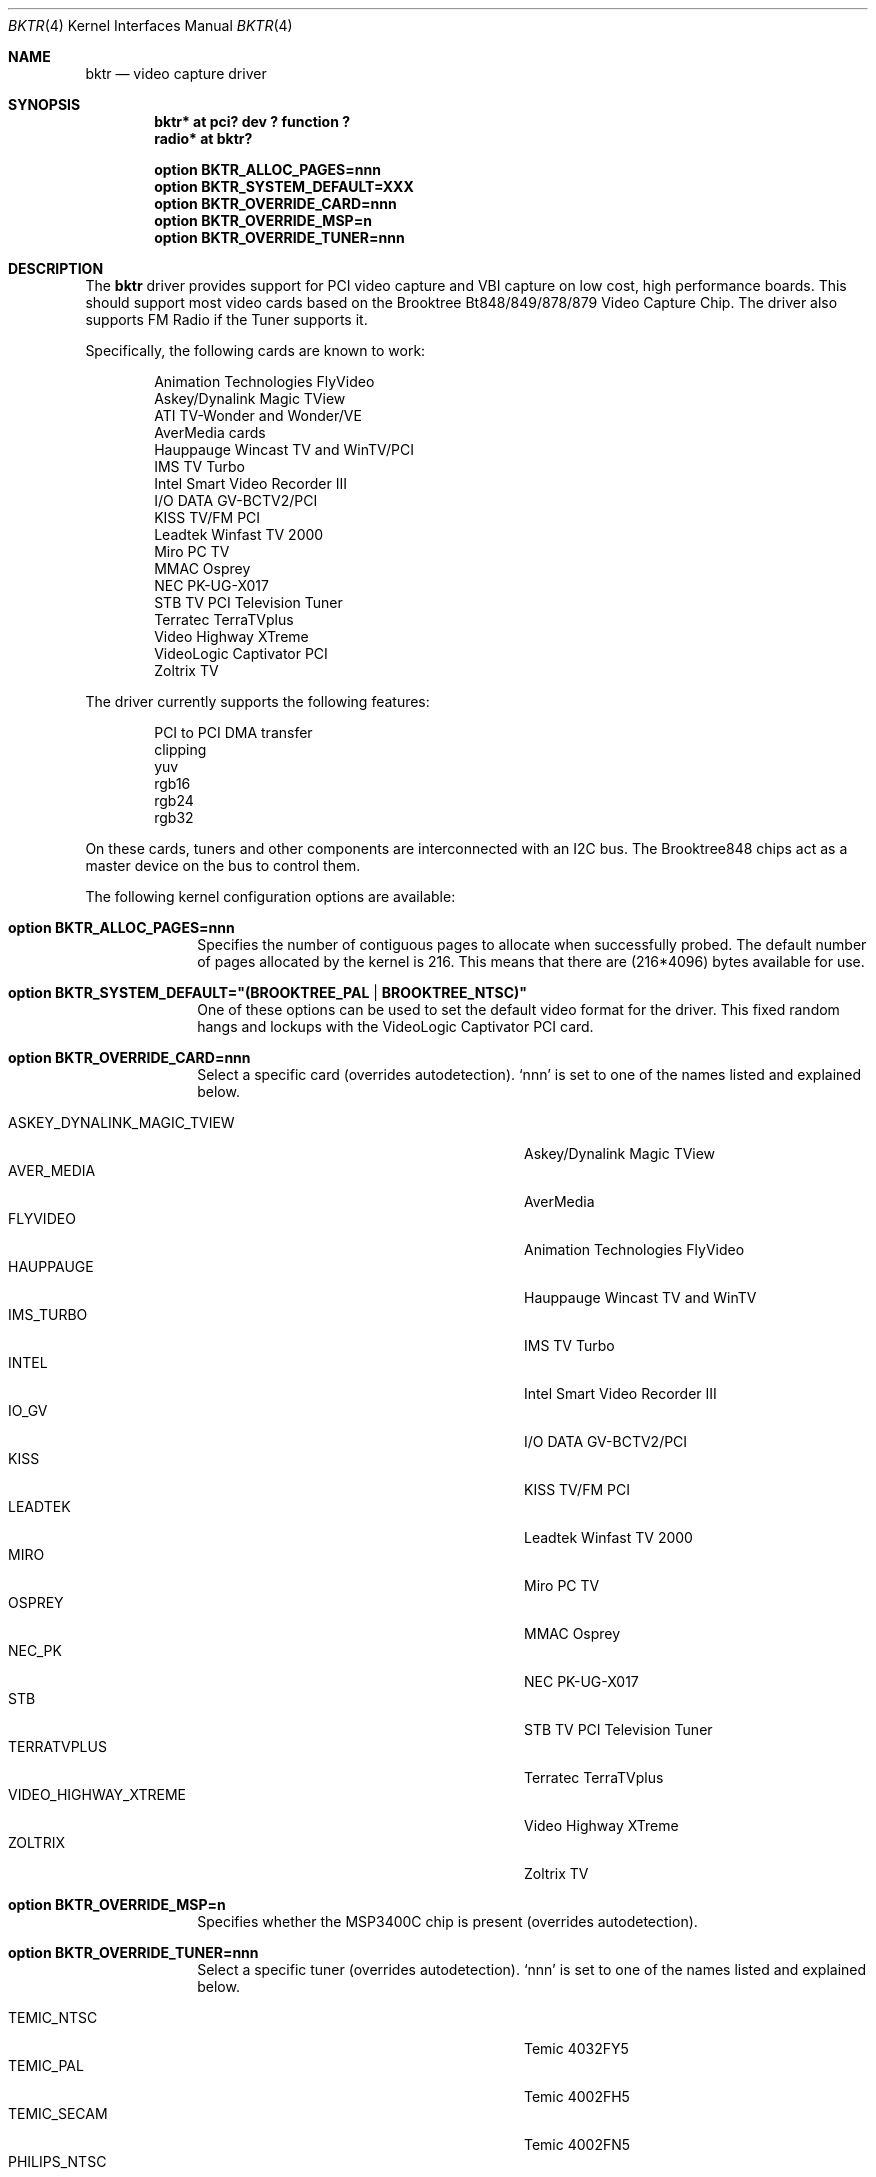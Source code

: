 .\"
.\" Copyright (c) 1998 Amancio Hasty and Roger Hardiman
.\" All rights reserved.
.\"
.\" Redistribution and use in source and binary forms, with or without
.\" modification, are permitted provided that the following conditions
.\" are met:
.\"
.\" 1. Redistributions of source code must retain the above copyright
.\"    notice, this list of conditions and the following disclaimer.
.\" 2. Redistributions in binary form must reproduce the above copyright
.\"    notice, this list of conditions and the following disclaimer in the
.\"    documentation and/or other materials provided with the distribution.
.\" 3. All advertising materials mentioning features or use of this software
.\"    must display the following acknowledgement:
.\"	This product includes software developed by Amancio Hasty and
.\"	Roger Hardiman.
.\" 4. The name of the author may not be used to endorse or promote products
.\"    derived from this software without specific prior written permission.
.\"
.\" THIS SOFTWARE IS PROVIDED BY THE AUTHOR ``AS IS'' AND ANY EXPRESS OR
.\" IMPLIED WARRANTIES, INCLUDING, BUT NOT LIMITED TO, THE IMPLIED WARRANTIES
.\" OF MERCHANTABILITY AND FITNESS FOR A PARTICULAR PURPOSE ARE DISCLAIMED.
.\" IN NO EVENT SHALL THE AUTHOR BE LIABLE FOR ANY DIRECT, INDIRECT,
.\" INCIDENTAL, SPECIAL, EXEMPLARY, OR CONSEQUENTIAL DAMAGES (INCLUDING, BUT
.\" NOT LIMITED TO, PROCUREMENT OF SUBSTITUTE GOODS OR SERVICES; LOSS OF USE,
.\" DATA, OR PROFITS; OR BUSINESS INTERRUPTION) HOWEVER CAUSED AND ON ANY
.\" THEORY OF LIABILITY, WHETHER IN CONTRACT, STRICT LIABILITY, OR TORT
.\" (INCLUDING NEGLIGENCE OR OTHERWISE) ARISING IN ANY WAY OUT OF THE USE OF
.\" THIS SOFTWARE, EVEN IF ADVISED OF THE POSSIBILITY OF SUCH DAMAGE.
.\"
.\" $OpenBSD: bktr.4,v 1.16 2004/06/28 14:23:41 mickey Exp $
.\" $FreeBSD: /c/ncvs/src/share/man/man4/bktr.4,v 1.9.2.5 2001/03/06 19:08:09 ru Exp $
.\"
.Dd January 28, 1998
.Dt BKTR 4
.Os
.Sh NAME
.Nm bktr
.Nd video capture driver
.Sh SYNOPSIS
.Cd "bktr* at pci? dev ? function ?"
.Cd "radio* at bktr?"
.Pp
.Cd "option BKTR_ALLOC_PAGES=nnn"
.Cd "option BKTR_SYSTEM_DEFAULT=XXX"
.Cd "option BKTR_OVERRIDE_CARD=nnn"
.Cd "option BKTR_OVERRIDE_MSP=n"
.Cd "option BKTR_OVERRIDE_TUNER=nnn"
.Sh DESCRIPTION
The
.Nm
driver provides support for PCI video capture and VBI capture on low cost,
high performance boards.
This should support most video cards based on the
Brooktree Bt848/849/878/879 Video Capture Chip.
The driver also supports FM Radio if the Tuner supports it.
.Pp
Specifically, the following cards are known to work:
.Bd -unfilled -offset indent
Animation Technologies FlyVideo
Askey/Dynalink Magic TView
ATI TV-Wonder and Wonder/VE
AverMedia cards
Hauppauge Wincast TV and WinTV/PCI
IMS TV Turbo
Intel Smart Video Recorder III
I/O DATA GV-BCTV2/PCI
KISS TV/FM PCI
Leadtek Winfast TV 2000
Miro PC TV
MMAC Osprey
NEC PK-UG-X017
STB TV PCI Television Tuner
Terratec TerraTVplus
Video Highway XTreme
VideoLogic Captivator PCI
Zoltrix TV
.Ed
.Pp
The driver currently supports the following features:
.Bd -unfilled -offset indent
PCI to PCI DMA transfer
clipping
yuv
rgb16
rgb24
rgb32
.Ed
.Pp
On these cards, tuners and other components are interconnected with an I2C bus.
The Brooktree848 chips act as a master device on the bus to control them.
.Pp
The following kernel configuration options are available:
.Bl -tag -width xxxxxxxx
.It Cd option BKTR_ALLOC_PAGES=nnn
Specifies the number of contiguous pages to allocate when successfully
probed.
The default number of pages allocated by the kernel is 216.
This means that there are (216*4096) bytes available for use.
.It Cd option BKTR_SYSTEM_DEFAULT="(BROOKTREE_PAL | BROOKTREE_NTSC)"
One of these options can be used to set the default video format for the driver.
This fixed random hangs and lockups with the VideoLogic Captivator PCI card.
.It Cd option BKTR_OVERRIDE_CARD=nnn
Select a specific card (overrides autodetection).
`nnn' is set to one of the names listed and explained below.
.Pp
.Bl -tag -compact -width 28n
.It ASKEY_DYNALINK_MAGIC_TVIEW
Askey/Dynalink Magic TView
.It AVER_MEDIA
AverMedia
.It FLYVIDEO
Animation Technologies FlyVideo
.It HAUPPAUGE
Hauppauge Wincast TV and WinTV
.It IMS_TURBO
IMS TV Turbo
.It INTEL
Intel Smart Video Recorder III
.It IO_GV
I/O DATA GV-BCTV2/PCI
.It KISS
KISS TV/FM PCI
.It LEADTEK
Leadtek Winfast TV 2000
.It MIRO
Miro PC TV
.It OSPREY
MMAC Osprey
.It NEC_PK
NEC PK-UG-X017
.It STB
STB TV PCI Television Tuner
.It TERRATVPLUS
Terratec TerraTVplus
.It VIDEO_HIGHWAY_XTREME
Video Highway XTreme
.It ZOLTRIX
Zoltrix TV
.El
.It Cd option BKTR_OVERRIDE_MSP=n
Specifies whether the MSP3400C chip is present (overrides autodetection).
.It Cd option BKTR_OVERRIDE_TUNER=nnn
Select a specific tuner (overrides autodetection).
`nnn' is set to one of the names listed and explained below.
.Pp
.Bl -tag -compact -width 28n
.It TEMIC_NTSC
Temic 4032FY5
.It TEMIC_PAL
Temic 4002FH5
.It TEMIC_SECAM
Temic 4002FN5
.It PHILIPS_NTSC
Philips FI1236
.It PHILIPS_PAL
Philips FM1216
.It PHILIPS_SECAM
Philips FI1216MF
.It TEMIC_PALI
Temic 4062FY5
.It PHILIPS_PALI
Philips FI1246
.It PHILIPS_FR1236_NTSC
Philips FR1236 MK2
.It PHILIPS_FR1216_PAL
Philips FM1216
.It PHILIPS_FR1236_SECAM
Philips FM1216MF
.It ALPS_TSCH5
Apls TSCH5 NTSC
.It ALPS_TSBH1
Apls TSBH1 NTSC
.El
.El
.Sh SEE ALSO
.Xr intro 4 ,
.Xr pci 4 ,
.Xr radio 4
.Sh HISTORY
The
.Nm
driver first appeared in
.Fx 2.2 .
.Sh AUTHORS
The
.Nm
driver is based on the work of
.An Jim Lowe Aq james@miller.cs.uwm.edu ,
.An Mark Tinguely Aq tinguely@plains.nodak.edu ,
.An Amancio Hasty Aq hasty@star\-gate.com ,
.An Roger Hardiman Aq roger@FreeBSD.org
and a bunch of other people.
.Sh CAVEATS
On big-endian architectures it is not possible to program the
card to perform proper byte swapping in 24 bit modes,
therefore only 16 and 32 bit modes are supported.
